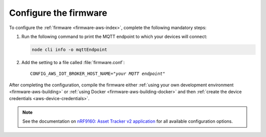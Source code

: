 .. _aws-firmware-configuration:

Configure the firmware
######################

To configure the :ref:`firmware <firmware-aws-index>`, complete the following mandatory steps:

1. Run the following command to print the MQTT endpoint to which your devices will connect:

   .. code-block:: bash

      node cli info -o mqttEndpoint

#. Add the setting to a file called :file:`firmware.conf`:

   .. parsed-literal::
      :class: highlight

      CONFIG_AWS_IOT_BROKER_HOST_NAME="*your MQTT endpoint*"

After completing the configuration, compile the firmware either :ref:`using your own development environment <firmware-aws-building>` or :ref:`using Docker <firmware-aws-building-docker>` and then :ref:`create the device credentials <aws-device-credentials>`.

.. note::

   See the documentation on `nRF9160: Asset Tracker v2 application <https://developer.nordicsemi.com/nRF_Connect_SDK/doc/latest/nrf/applications/asset_tracker_v2/README.html>`_ for all available configuration options.